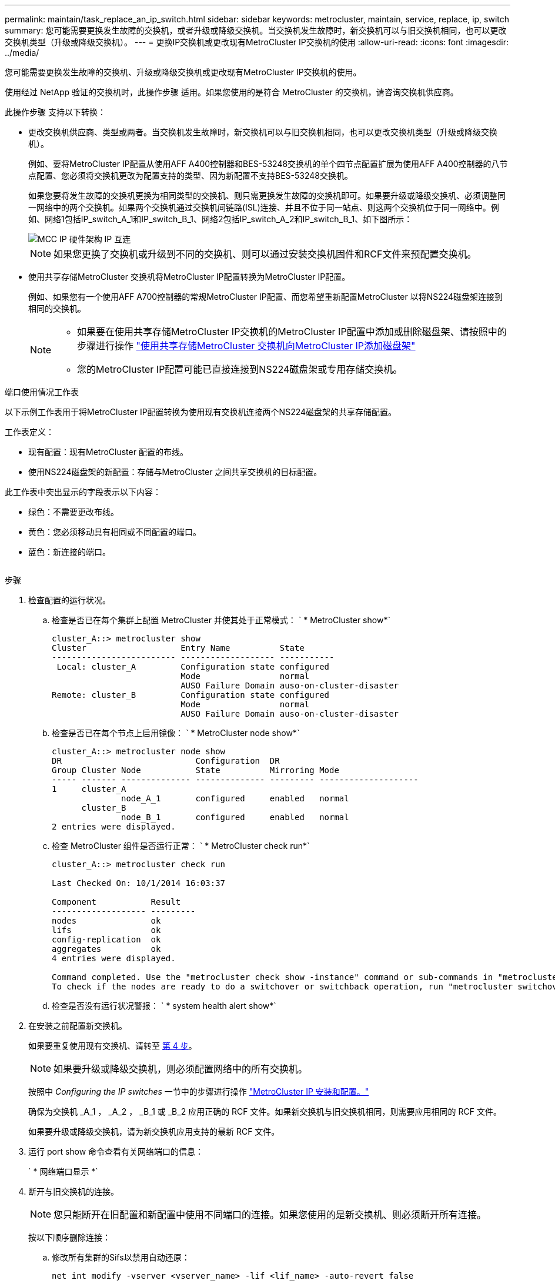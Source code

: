 ---
permalink: maintain/task_replace_an_ip_switch.html 
sidebar: sidebar 
keywords: metrocluster, maintain, service, replace, ip, switch 
summary: 您可能需要更换发生故障的交换机，或者升级或降级交换机。当交换机发生故障时，新交换机可以与旧交换机相同，也可以更改交换机类型（升级或降级交换机）。 
---
= 更换IP交换机或更改现有MetroCluster IP交换机的使用
:allow-uri-read: 
:icons: font
:imagesdir: ../media/


[role="lead"]
您可能需要更换发生故障的交换机、升级或降级交换机或更改现有MetroCluster IP交换机的使用。

使用经过 NetApp 验证的交换机时，此操作步骤 适用。如果您使用的是符合 MetroCluster 的交换机，请咨询交换机供应商。

此操作步骤 支持以下转换：

* 更改交换机供应商、类型或两者。当交换机发生故障时，新交换机可以与旧交换机相同，也可以更改交换机类型（升级或降级交换机）。
+
例如、要将MetroCluster IP配置从使用AFF A400控制器和BES-53248交换机的单个四节点配置扩展为使用AFF A400控制器的八节点配置、您必须将交换机更改为配置支持的类型、因为新配置不支持BES-53248交换机。

+
如果您要将发生故障的交换机更换为相同类型的交换机、则只需更换发生故障的交换机即可。如果要升级或降级交换机、必须调整同一网络中的两个交换机。如果两个交换机通过交换机间链路(ISL)连接、并且不位于同一站点、则这两个交换机位于同一网络中。例如、网络1包括IP_switch_A_1和IP_switch_B_1、网络2包括IP_switch_A_2和IP_switch_B_1、如下图所示：

+
image::../media/mcc_ip_hardware_architecture_ip_interconnect.png[MCC IP 硬件架构 IP 互连]

+

NOTE: 如果您更换了交换机或升级到不同的交换机、则可以通过安装交换机固件和RCF文件来预配置交换机。

* 使用共享存储MetroCluster 交换机将MetroCluster IP配置转换为MetroCluster IP配置。
+
例如、如果您有一个使用AFF A700控制器的常规MetroCluster IP配置、而您希望重新配置MetroCluster 以将NS224磁盘架连接到相同的交换机。

+
[NOTE]
====
** 如果要在使用共享存储MetroCluster IP交换机的MetroCluster IP配置中添加或删除磁盘架、请按照中的步骤进行操作 link:https://docs.netapp.com/us-en/ontap-metrocluster/maintain/task_add_shelves_using_shared_storage.html["使用共享存储MetroCluster 交换机向MetroCluster IP添加磁盘架"]
** 您的MetroCluster IP配置可能已直接连接到NS224磁盘架或专用存储交换机。


====


.端口使用情况工作表
以下示例工作表用于将MetroCluster IP配置转换为使用现有交换机连接两个NS224磁盘架的共享存储配置。

工作表定义：

* 现有配置：现有MetroCluster 配置的布线。
* 使用NS224磁盘架的新配置：存储与MetroCluster 之间共享交换机的目标配置。


此工作表中突出显示的字段表示以下内容：

* 绿色：不需要更改布线。
* 黄色：您必须移动具有相同或不同配置的端口。
* 蓝色：新连接的端口。


image:../media/mcc_port_usage_workflow.png[""]

.步骤
. [[all_Step1]]检查配置的运行状况。
+
.. 检查是否已在每个集群上配置 MetroCluster 并使其处于正常模式： ` * MetroCluster show*`
+
[listing]
----
cluster_A::> metrocluster show
Cluster                   Entry Name          State
------------------------- ------------------- -----------
 Local: cluster_A         Configuration state configured
                          Mode                normal
                          AUSO Failure Domain auso-on-cluster-disaster
Remote: cluster_B         Configuration state configured
                          Mode                normal
                          AUSO Failure Domain auso-on-cluster-disaster
----
.. 检查是否已在每个节点上启用镜像： ` * MetroCluster node show*`
+
[listing]
----
cluster_A::> metrocluster node show
DR                           Configuration  DR
Group Cluster Node           State          Mirroring Mode
----- ------- -------------- -------------- --------- --------------------
1     cluster_A
              node_A_1       configured     enabled   normal
      cluster_B
              node_B_1       configured     enabled   normal
2 entries were displayed.
----
.. 检查 MetroCluster 组件是否运行正常： ` * MetroCluster check run*`
+
[listing]
----
cluster_A::> metrocluster check run

Last Checked On: 10/1/2014 16:03:37

Component           Result
------------------- ---------
nodes               ok
lifs                ok
config-replication  ok
aggregates          ok
4 entries were displayed.

Command completed. Use the "metrocluster check show -instance" command or sub-commands in "metrocluster check" directory for detailed results.
To check if the nodes are ready to do a switchover or switchback operation, run "metrocluster switchover -simulate" or "metrocluster switchback -simulate", respectively.
----
.. 检查是否没有运行状况警报： ` * system health alert show*`


. 在安装之前配置新交换机。
+
如果要重复使用现有交换机、请转至 <<existing_step4,第 4 步>>。

+

NOTE: 如果要升级或降级交换机，则必须配置网络中的所有交换机。

+
按照中 _Configuring the IP switches_ 一节中的步骤进行操作 link:https://docs.netapp.com/us-en/ontap-metrocluster/install-ip/using_rcf_generator.html["MetroCluster IP 安装和配置。"]

+
确保为交换机 _A_1 ， _A_2 ， _B_1 或 _B_2 应用正确的 RCF 文件。如果新交换机与旧交换机相同，则需要应用相同的 RCF 文件。

+
如果要升级或降级交换机，请为新交换机应用支持的最新 RCF 文件。

. 运行 port show 命令查看有关网络端口的信息：
+
` * 网络端口显示 *`

. [[existing_Step4]]断开与旧交换机的连接。
+

NOTE: 您只能断开在旧配置和新配置中使用不同端口的连接。如果您使用的是新交换机、则必须断开所有连接。

+
按以下顺序删除连接：

+
.. 修改所有集群的Sifs以禁用自动还原：
+
[source, asciidoc]
----
net int modify -vserver <vserver_name> -lif <lif_name> -auto-revert false
----
.. 断开本地集群接口的连接
.. 断开本地集群ISO的连接
.. 断开MetroCluster IP接口
.. 断开MetroCluster 的连接
+
在示例中 <<port_usage_worksheet>>，交换机不会发生变化。MetroCluster 的CRL已重新定位、必须断开连接。您无需断开工作表上标记为绿色的连接。



. 如果您使用的是新交换机、请关闭旧交换机、拔下缆线、然后物理卸下旧交换机。
+
如果要重复使用现有交换机、请转至 <<existing_step6,第 6 步>>。

+

NOTE: 除管理接口(如果使用)外、请勿*使用缆线连接新交换机。

. [[existing_Step6]]配置现有交换机。
+
如果您已经预先配置了交换机、则可以跳过此步骤。

+
要配置现有交换机、请按照以下步骤安装和升级固件和RC框架 文件：

+
** link:https://docs.netapp.com/us-en/ontap-metrocluster/maintain/task_upgrade_firmware_on_mcc_ip_switches.html["升级 MetroCluster IP 交换机上的固件"]
** link:https://docs.netapp.com/us-en/ontap-metrocluster/maintain/task_upgrade_rcf_files_on_mcc_ip_switches.html["升级 MetroCluster IP 交换机上的 RCF 文件"]


. 为交换机布线。
+
您可以按照中的_"Ciping the IP switchs_(为IP交换机布线)"部分中的步骤进行操作 link:https://docs.netapp.com/us-en/ontap-metrocluster/install-ip/using_rcf_generator.html["MetroCluster IP 安装和配置"]。

+
按以下顺序为交换机布线(如果需要)：

+
.. 使用缆线将此ISL连接到远程站点。
.. 为MetroCluster IP接口布线。
.. 为本地集群接口布线。
+
[NOTE]
====
*** 如果交换机类型不同，则已用端口可能与旧交换机上的端口不同。如果要升级或降级交换机，请勿 * 使用 * 不 * 缆线连接本地 ISL 。只有在要升级或降级第二个网络中的交换机且一个站点中的两个交换机类型和布线相同时、才需要为本地ISO布线。
*** 如果要升级交换机A1和交换机B1、则必须对交换机交换机A2和交换机B2执行步骤1至6。


====


. 完成本地集群布线。
+
.. 如果本地集群接口连接到交换机：
+
... 使用缆线连接本地集群ISO。


.. 如果本地集群接口*未*连接到交换机：
+
... 使用 link:https://docs.netapp.com/us-en/ontap-systems-switches/switch-bes-53248/migrate-to-2n-switched.html["迁移到交换式 NetApp 集群环境"] 操作步骤 、用于将无交换机集群转换为有交换机集群。使用中指示的端口 link:https://docs.netapp.com/us-en/ontap-metrocluster/install-ip/using_rcf_generator.html["MetroCluster IP 安装和配置"] 或RC框架 布线文件以连接本地集群接口。




. 打开交换机的电源。
+
如果新交换机相同，请启动新交换机。如果要升级或降级交换机，请同时启动两个交换机。在更新第二个网络之前，此配置可以在每个站点使用两个不同的交换机运行。

. 重复执行、以验证MetroCluster 配置是否运行正常 <<all_step1,第 1 步>>。
+
如果要升级或降级第一个网络中的交换机，您可能会看到一些与本地集群相关的警报。

+

NOTE: 如果要升级或降级网络，请对第二个网络重复所有步骤。

. (可选)移动NS224磁盘架。
+
如果要重新配置的MetroCluster IP配置未将NS224磁盘架连接到MetroCluster IP交换机、请使用相应的操作步骤 添加或移动NS224磁盘架：

+
** link:https://docs.netapp.com/us-en/ontap-metrocluster/maintain/task_add_shelves_using_shared_storage.html["使用共享存储MetroCluster 交换机向MetroCluster IP添加磁盘架"]
** link:https://docs.netapp.com/us-en/ontap-systems-switches/switch-cisco-9336c-fx2-shared/migrate-from-switchless-cluster-dat-storage.html["从具有直连存储的无交换机集群迁移"^]
** link:https://docs.netapp.com/us-en/ontap-systems-switches/switch-cisco-9336c-fx2-shared/migrate-from-switchless-configuration-sat-storage.html["通过重复使用存储交换机，从具有交换机连接存储的无交换机配置进行迁移"^]



